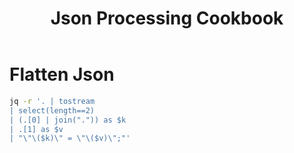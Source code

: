 :PROPERTIES:
:ID:       db01a80a-e0f1-4068-b3cf-20008af86be1
:END:
#+title: Json Processing Cookbook
#+filetags: json data jq

* Flatten Json

#+begin_src bash
jq -r '. | tostream
| select(length==2)
| (.[0] | join(".")) as $k
| .[1] as $v
| "\"\($k)\" = \"\($v)\";"'
#+end_src
